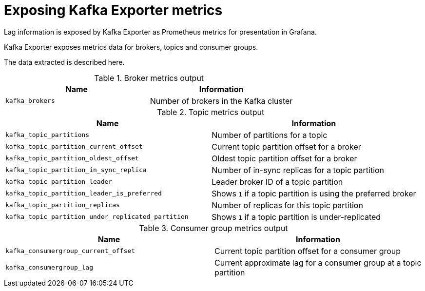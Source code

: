 // Module included in the following assemblies:
//
// metrics/assembly_metrics-kafka-exporter.adoc

[id='ref-metrics-kafka-exporter-{context}']

= Exposing Kafka Exporter metrics

Lag information is exposed by Kafka Exporter as Prometheus metrics for presentation in Grafana.

Kafka Exporter exposes metrics data for brokers, topics and consumer groups.

The data extracted is described here.

.Broker metrics output

[table,stripes=none]
|===
|Name |Information

|`kafka_brokers`
|Number of brokers in the Kafka cluster
|===

.Topic metrics output

[table,stripes=none]
|===
|Name |Information

|`kafka_topic_partitions`
|Number of partitions for a topic
|`kafka_topic_partition_current_offset`
|Current topic partition offset for a broker
|`kafka_topic_partition_oldest_offset`
|Oldest topic partition offset for a broker
|`kafka_topic_partition_in_sync_replica`
|Number of in-sync replicas for a topic partition
|`kafka_topic_partition_leader`
|Leader broker ID of a topic partition
|`kafka_topic_partition_leader_is_preferred`
|Shows `1` if a topic partition is using the preferred broker
|`kafka_topic_partition_replicas`
|Number of replicas for this topic partition
|`kafka_topic_partition_under_replicated_partition`
|Shows `1` if a topic partition is under-replicated
|===

.Consumer group metrics output

[table,stripes=none]
|===
|Name |Information

|`kafka_consumergroup_current_offset`
|Current topic partition offset for a consumer group
|`kafka_consumergroup_lag`
|Current approximate lag for a consumer group at a topic partition
|===
